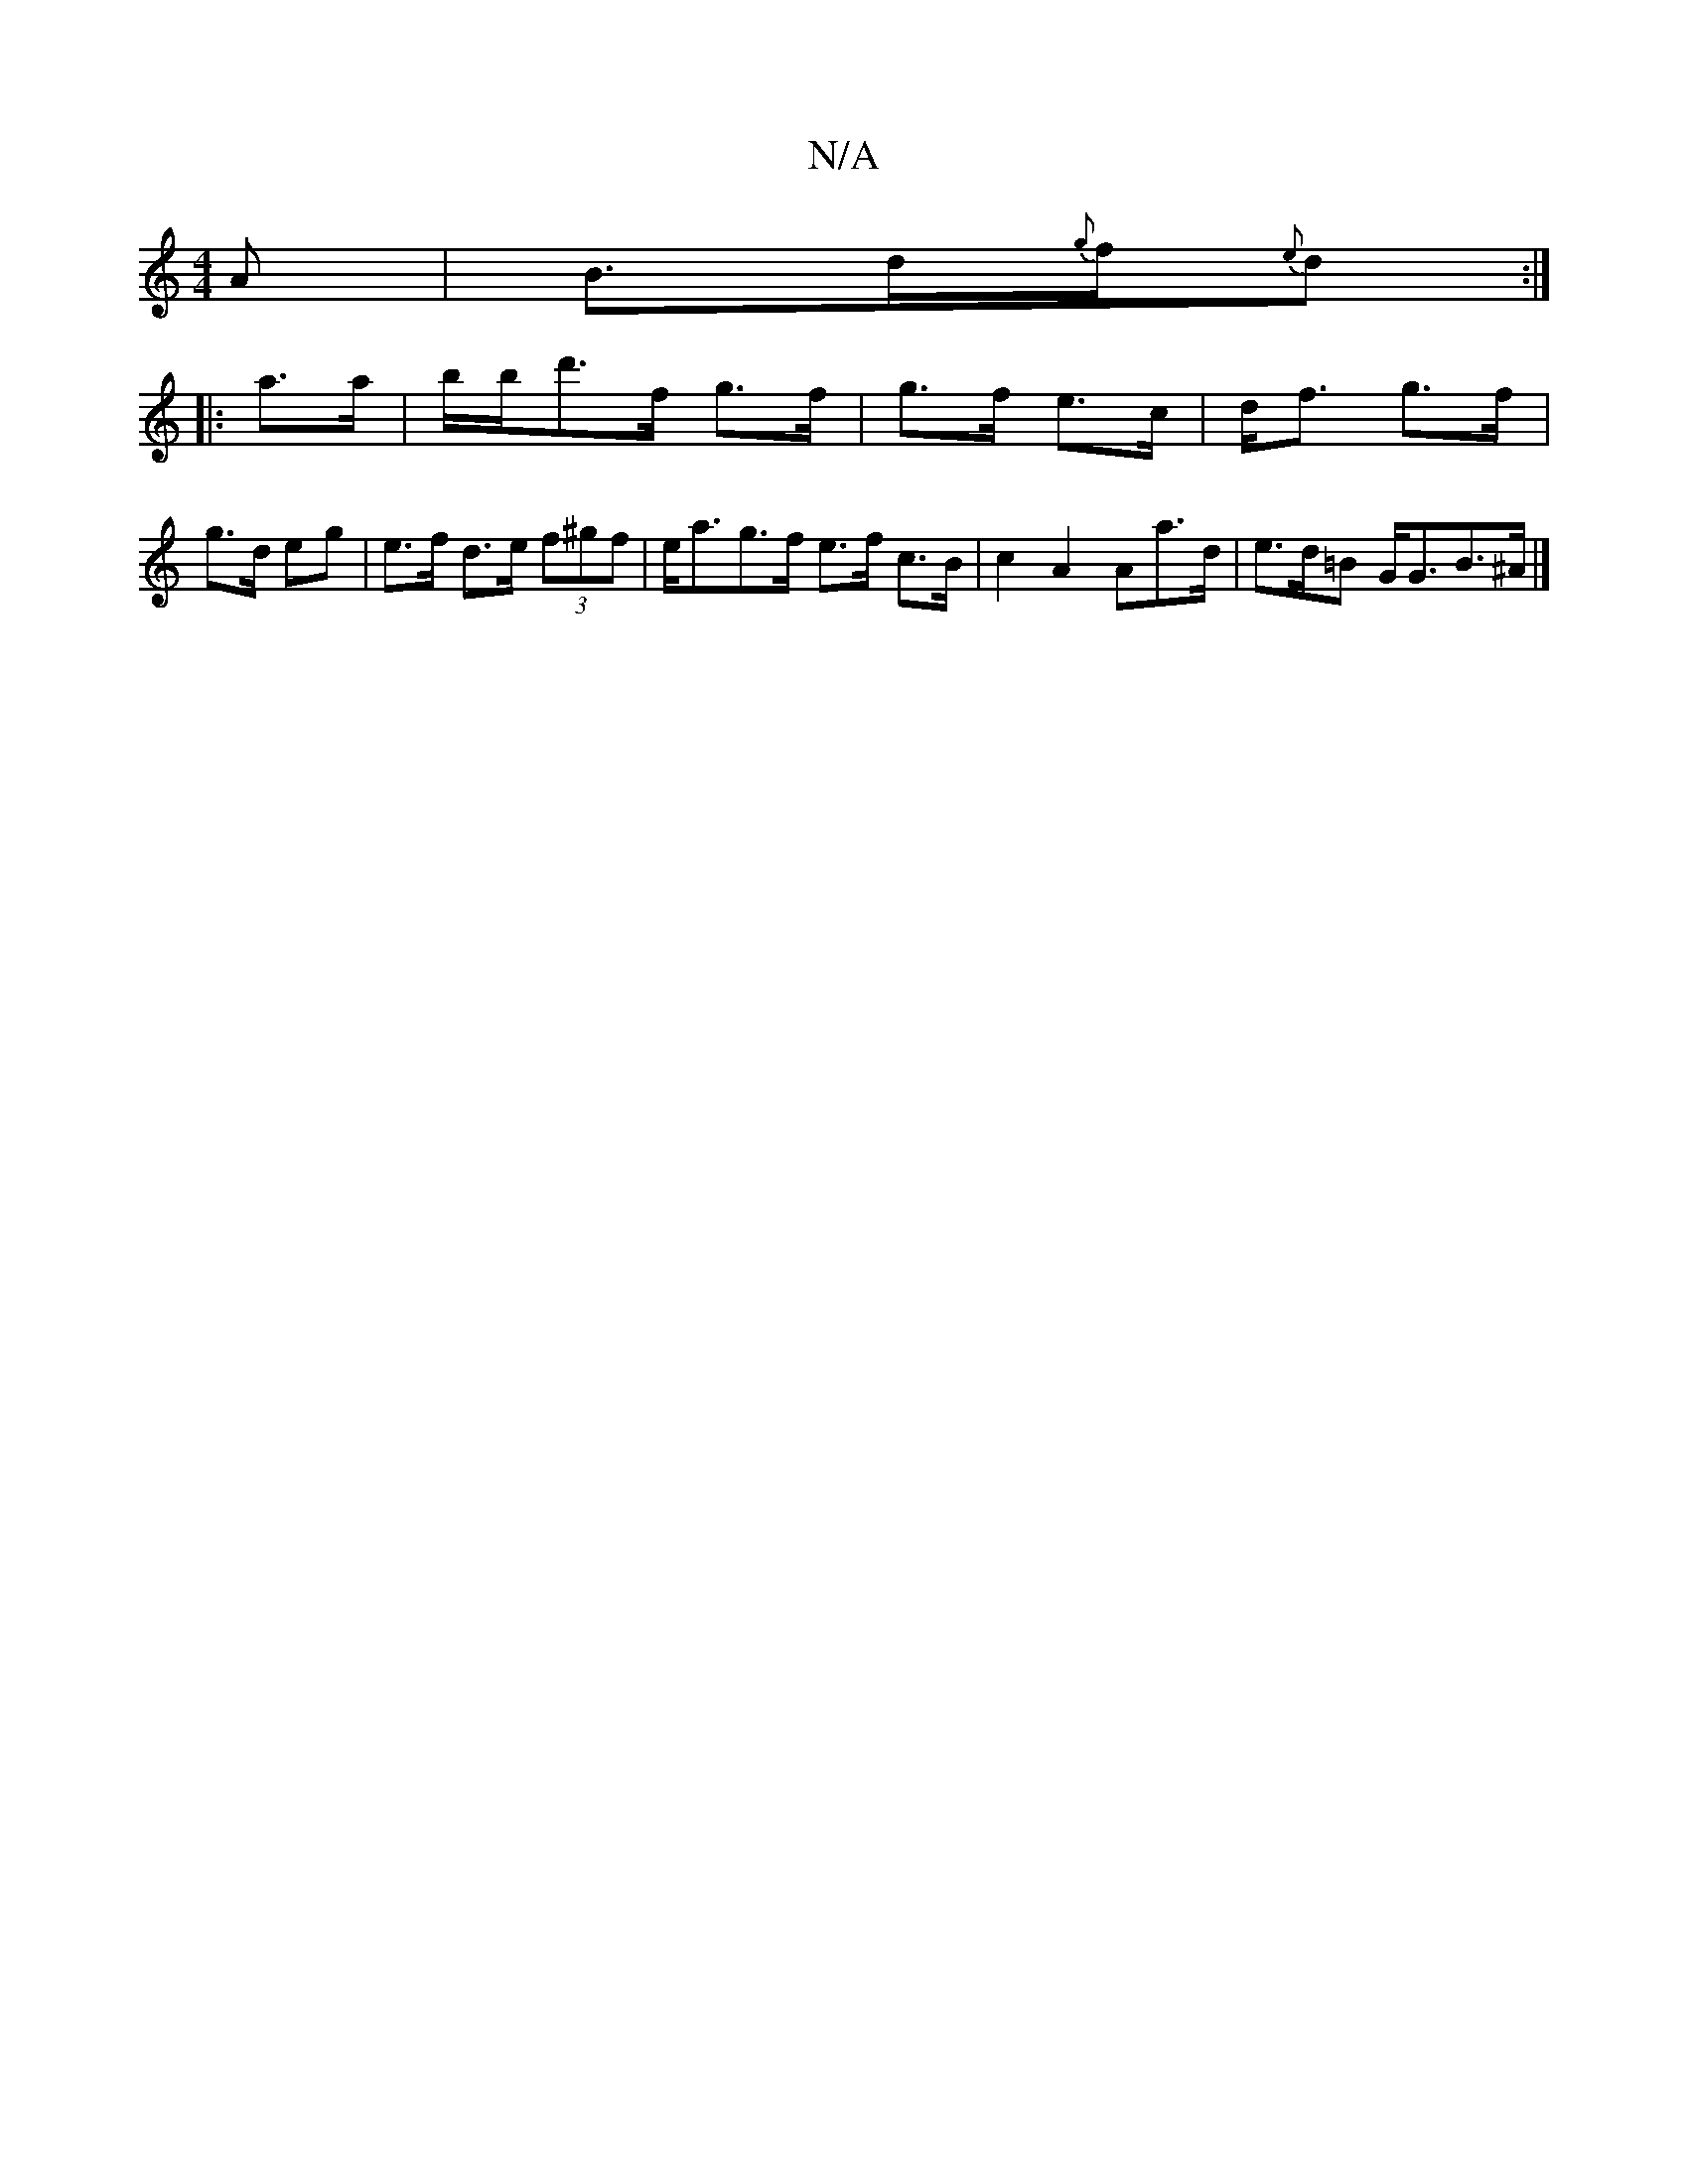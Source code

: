X:1
T:N/A
M:4/4
R:N/A
K:Cmajor
A | B>d{g}f/{e}d :|
|: a>a|b/b/d'>f g>f | g>f e>c | d<f g>f |
g>d eg | e>f d>e (3f^gf| e<ag>f e>f c>B|c2 A2 Aa>d|e>d=B G<GB>^A|]

||
DD  | C>F "D"D2:|
|: "Em5"E2F2 :|2 BE G/A/B/d/ | G/F/E ED | E2 G/F/